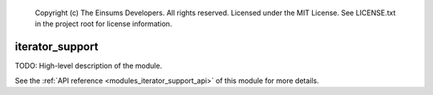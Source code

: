 
    Copyright (c) The Einsums Developers. All rights reserved.
    Licensed under the MIT License. See LICENSE.txt in the project root for license information.

.. _modules_iterator_support:

================
iterator_support
================

TODO: High-level description of the module.

See the :ref:`API reference <modules_iterator_support_api>` of this module for more
details.

